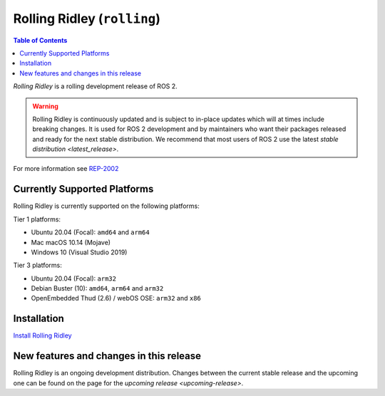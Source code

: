 Rolling Ridley (``rolling``)
============================

.. contents:: Table of Contents
   :depth: 2
   :local:

*Rolling Ridley* is a rolling development release of ROS 2.

.. warning::

  Rolling Ridley is continuously updated and is subject to in-place updates which will at times include breaking changes.
  It is used for ROS 2 development and by maintainers who want their packages released and ready for the next stable distribution.
  We recommend that most users of ROS 2 use the latest `stable distribution <latest_release>`.

For more information see `REP-2002 <https://www.ros.org/reps/rep-2002.html>`_

Currently Supported Platforms
-----------------------------

Rolling Ridley is currently supported on the following platforms:

Tier 1 platforms:

* Ubuntu 20.04 (Focal): ``amd64`` and ``arm64``
* Mac macOS 10.14 (Mojave)
* Windows 10 (Visual Studio 2019)

Tier 3 platforms:

* Ubuntu 20.04 (Focal): ``arm32``
* Debian Buster (10): ``amd64``, ``arm64`` and ``arm32``
* OpenEmbedded Thud (2.6) / webOS OSE: ``arm32`` and ``x86``

Installation
------------

`Install Rolling Ridley <../../rolling/Installation.html>`__

New features and changes in this release
----------------------------------------

Rolling Ridley is an ongoing development distribution.
Changes between the current stable release and the upcoming one can be found on the page for the `upcoming release <upcoming-release>`.
